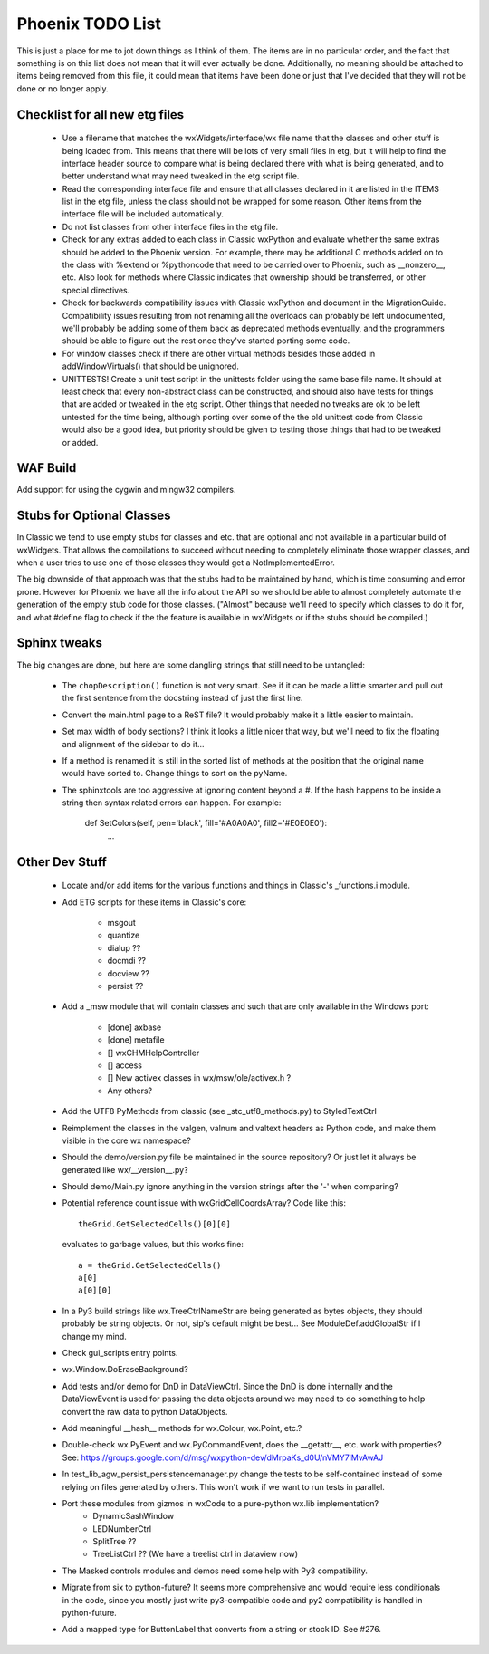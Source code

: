 Phoenix TODO List
=================

This is just a place for me to jot down things as I think of them.
The items are in no particular order, and the fact that something is
on this list does not mean that it will ever actually be done.
Additionally, no meaning should be attached to items being removed
from this file, it could mean that items have been done or just that
I've decided that they will not be done or no longer apply.



Checklist for all new etg files
-------------------------------
    * Use a filename that matches the wxWidgets/interface/wx file name
      that the classes and other stuff is being loaded from.  This
      means that there will be lots of very small files in etg, but it
      will help to find the interface header source to compare what is
      being declared there with what is being generated, and to better
      understand what may need tweaked in the etg script file.

    * Read the corresponding interface file and ensure that all classes
      declared in it are listed in the ITEMS list in the etg file,
      unless the class should not be wrapped for some reason.  Other
      items from the interface file will be included automatically.

    * Do not list classes from other interface files in the etg file.

    * Check for any extras added to each class in Classic wxPython and
      evaluate whether the same extras should be added to the Phoenix
      version.  For example, there may be additional C methods added
      on to the class with %extend or %pythoncode that need to be
      carried over to Phoenix, such as __nonzero__, etc.  Also look
      for methods where Classic indicates that ownership should be
      transferred, or other special directives.

    * Check for backwards compatibility issues with Classic wxPython
      and document in the MigrationGuide. Compatibility issues
      resulting from not renaming all the overloads can probably be
      left undocumented, we'll probably be adding some of them back as
      deprecated methods eventually, and the programmers should be
      able to figure out the rest once they've started porting some
      code.

    * For window classes check if there are other virtual methods
      besides those added in addWindowVirtuals() that should be
      unignored.

    * UNITTESTS!  Create a unit test script in the unittests folder
      using the same base file name.  It should at least check that
      every non-abstract class can be constructed, and should also
      have tests for things that are added or tweaked in the etg
      script.  Other things that needed no tweaks are ok to be left
      untested for the time being, although porting over some of the
      the old unittest code from Classic would also be a good idea, but
      priority should be given to testing those things that had to be
      tweaked or added.




WAF Build
---------
Add support for using the cygwin and mingw32 compilers.


Stubs for Optional Classes
--------------------------

In Classic we tend to use empty stubs for classes and etc. that are optional
and not available in a particular build of wxWidgets.  That allows the
compilations to succeed without needing to completely eliminate those wrapper
classes, and when a user tries to use one of those classes they would get a
NotImplementedError.

The big downside of that approach was that the stubs had to be maintained by
hand, which is time consuming and error prone.  However for Phoenix we have
all the info about the API so we should be able to almost completely automate
the generation of the empty stub code for those classes.  ("Almost" because
we'll need to specify which classes to do it for, and what #define flag to
check if the the feature is available in wxWidgets or if the stubs should be
compiled.)


Sphinx tweaks
-------------

The big changes are done, but here are some dangling strings that still need
to be untangled:

  * The ``chopDescription()`` function is not very smart. See if it can be made a
    little smarter and pull out the first sentence from the docstring instead
    of just the first line.

  * Convert the main.html page to a ReST file? It would probably make it a
    little easier to maintain.

  * Set max width of body sections?  I think it looks a little nicer that way,
    but we'll need to fix the floating and alignment of the sidebar to do
    it...

  * If a method is renamed it is still in the sorted list of methods at the
    position that the original name would have sorted to.  Change things to
    sort on the pyName.

  * The sphinxtools are too aggressive at ignoring content beyond a #. If the
    hash happens to be inside a string then syntax related errors can happen.
    For example:

        def SetColors(self, pen='black', fill='#A0A0A0', fill2='#E0E0E0'):
            ...




Other Dev Stuff
---------------

  * Locate and/or add items for the various functions and things in Classic's
    _functions.i module.

  * Add ETG scripts for these items in Classic's core:

      * msgout
      * quantize
      * dialup  ??
      * docmdi  ??
      * docview ??
      * persist ??

  * Add a _msw module that will contain classes and such that are only
    available in the Windows port:

      * [done] axbase
      * [done] metafile
      * [] wxCHMHelpController
      * [] access
      * [] New activex classes in wx/msw/ole/activex.h ?
      * Any others?

  * Add the UTF8 PyMethods from classic (see _stc_utf8_methods.py) to StyledTextCtrl

  * Reimplement the classes in the valgen, valnum and valtext headers as
    Python code, and make them visible in the core wx namespace?

  * Should the demo/version.py file be maintained in the source repository?
    Or just let it always be generated like wx/__version__.py?

  * Should demo/Main.py ignore anything in the version strings after the '-'
    when comparing?



  * Potential reference count issue with wxGridCellCoordsArray?  Code
    like this::

        theGrid.GetSelectedCells()[0][0]

    evaluates to garbage values, but this works fine::

        a = theGrid.GetSelectedCells()
        a[0]
        a[0][0]

  * In a Py3 build strings like wx.TreeCtrlNameStr are being generated as
    bytes objects, they should probably be string objects. Or not, sip's
    default might be best... See ModuleDef.addGlobalStr if I change my mind.

  * Check gui_scripts entry points.

  * wx.Window.DoEraseBackground?


  * Add tests and/or demo for DnD in DataViewCtrl. Since the DnD is done
    internally and the DataViewEvent is used for passing the data objects
    around we may need to do something to help convert the raw data to python
    DataObjects.

  * Add meaningful __hash__ methods for wx.Colour, wx.Point, etc.?
    
  * Double-check wx.PyEvent and wx.PyCommandEvent, does the __getattr__,
    etc. work with properties?  See:
    https://groups.google.com/d/msg/wxpython-dev/dMrpaKs_d0U/nVMY7lMvAwAJ

  * In test_lib_agw_persist_persistencemanager.py change the tests to be
    self-contained instead of some relying on files generated by others. This
    won't work if we want to run tests in parallel.

  * Port these modules from gizmos in wxCode to a pure-python wx.lib implementation?
      * DynamicSashWindow
      * LEDNumberCtrl
      * SplitTree ??
      * TreeListCtrl ??  (We have a treelist ctrl in dataview now)

  * The Masked controls modules and demos need some help with Py3 compatibility.

  * Migrate from six to python-future? It seems more comprehensive and would
    require less conditionals in the code, since you mostly just write
    py3-compatible code and py2 compatibility is handled in python-future.

  * Add a mapped type for ButtonLabel that converts from a string or stock ID.
    See #276.
